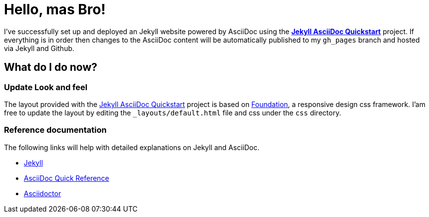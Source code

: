 = Hello, mas Bro!
:showtitle:
:page-title: Jekyll AsciiDoc Quickstart
:page-description: A forkable blog-ready Jekyll site using AsciiDoc
:page-liquid:

I've successfully set up and deployed an Jekyll website powered by AsciiDoc using the https://github.com/asciidoctor/jekyll-asciidoc-quickstart[*Jekyll AsciiDoc Quickstart*] project. If everything is in order then changes to the AsciiDoc content will be automatically published to my `gh_pages` branch and hosted via Jekyll and Github.


////
== Blog Posts

{% assign posts = site.posts | sort | where_exp:"page", "page.categories == 'blog'" %}
{% for post in posts reversed %}
. link:{{ post.url }}[{{ post.date | date: '%Y-%m-%d' }} {{ post.title }}]
{% endfor %}

== Note Posts

{% assign posts = site.posts | sort | where_exp:"page", "page.categories == 'note'" %}
{% for post in posts reversed %}
. link:{{ post.url }}[{{ post.date | date: '%Y-%m-%d' }} {{ post.title }}]
{% endfor %}
////

== What do I do now?

=== Update Look and feel

The layout provided with the https://github.com/asciidoctor/jekyll-asciidoc-quickstart[Jekyll AsciiDoc Quickstart] project is based on http://foundation.zurb.com[Foundation], a responsive design css framework. I'am free to update the layout by editing the `_layouts/default.html` file and css under the `css` directory.

//This blog layout is based on the http://foundation.zurb.com/templates-previews-sites-f6/blog.html[Blog template].

=== Reference documentation

The following links will help with detailed explanations on Jekyll and AsciiDoc.

* http://jekyllrb.com[Jekyll]
* http://asciidoctor.org/docs/asciidoc-syntax-quick-reference/[AsciiDoc Quick Reference]
* http://asciidoctor.org[Asciidoctor]
